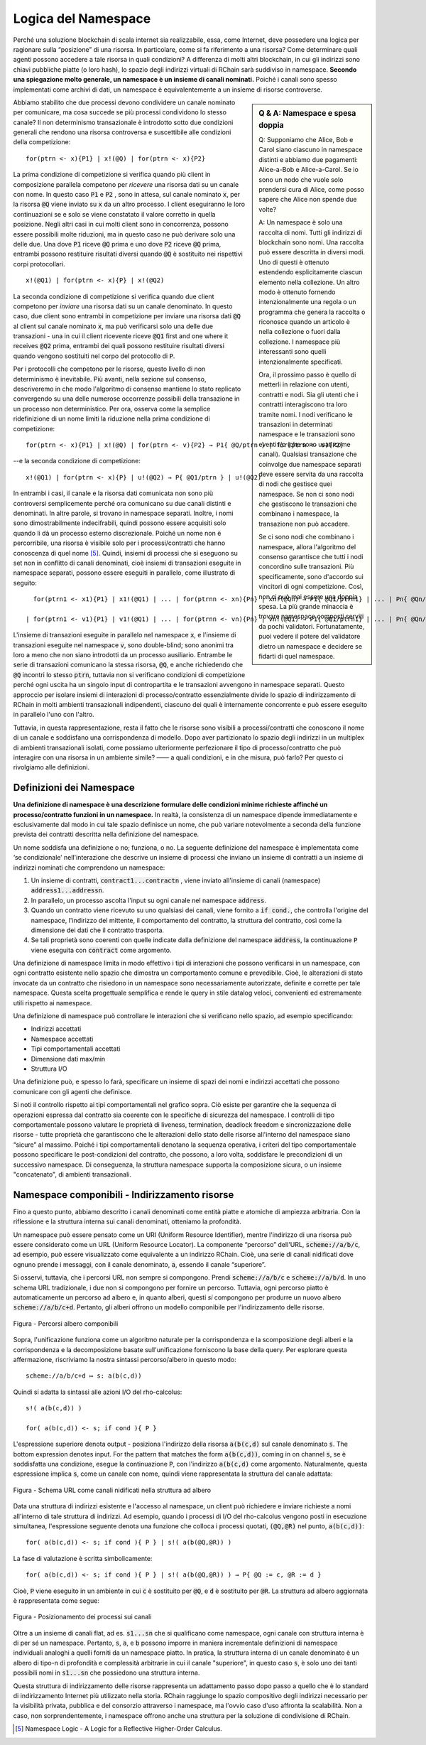 .. _namespaces:

*****************************************************************
Logica del Namespace
*****************************************************************

Perché una soluzione blockchain di scala internet sia realizzabile, essa, come Internet, deve possedere una logica per ragionare sulla “posizione” di una risorsa. In particolare, come si fa riferimento a una risorsa? Come determinare quali agenti possono accedere a tale risorsa in quali condizioni? A differenza di molti altri blockchain, in cui gli indirizzi sono chiavi pubbliche piatte (o loro hash), lo spazio degli indirizzi virtuali di RChain sarà suddiviso in namespace. **Secondo una spiegazione molto generale, un namespace è un insieme di canali nominati.** Poiché i canali sono spesso implementati come archivi di dati, un namespace è equivalentemente a un insieme di risorse controverse.

.. sidebar:: Q & A: Namespace e spesa doppia

   Q: Supponiamo che Alice, Bob e Carol siano ciascuno in namespace 
   distinti e abbiamo due pagamenti: Alice-a-Bob e Alice-a-Carol. Se
   io sono un nodo che vuole solo prendersi cura di Alice, come posso
   sapere che Alice non spende due volte?

   A: Un namespace è solo una raccolta di nomi. Tutti gli indirizzi di
   blockchain sono nomi. Una raccolta può essere descritta in diversi
   modi. Uno di questi è ottenuto estendendo esplicitamente ciascun
   elemento nella collezione. Un altro modo è ottenuto fornendo
   intenzionalmente una regola o un programma che genera la raccolta o
   riconosce quando un articolo è nella collezione o fuori dalla
   collezione. I namespace più interessanti sono quelli
   intenzionalmente specificati.

   Ora, il prossimo passo è quello di metterli in relazione con
   utenti, contratti e nodi. Sia gli utenti che i contratti 
   interagiscono tra loro tramite nomi. I nodi verificano le
   transazioni in determinati namespace e le transazioni sono eventi 
   i/o (che sono usati come canali). Qualsiasi transazione che
   coinvolge due namespace separati deve essere servita da una
   raccolta di nodi che gestisce quei namespace. Se non ci sono nodi
   che gestiscono le transazioni che combinano i namespace, la
   transazione non può accadere.

   Se ci sono nodi che combinano i namespace, allora
   l'algoritmo del consenso garantisce che tutti i nodi concordino
   sulle transazioni. Più specificamente, sono d'accordo sui vincitori
   di ogni competizione. Così, non ci può mai essere una doppia spesa.
   La più grande minaccia è trovare namespace composti serviti da
   pochi validatori. Fortunatamente, puoi vedere il potere del
   validatore dietro un namespace e decidere se fidarti di quel
   namespace.


Abbiamo stabilito che due processi devono condividere un canale nominato per comunicare, ma cosa succede se più processi condividono lo stesso canale? Il non determinismo transazionale è introdotto sotto due condizioni generali che rendono una risorsa controversa e suscettibile alle condizioni della competizione:

::

                                    for(ptrn <- x){P1} | x!(@Q) | for(ptrn <- x){P2} 


La prima condizione di competizione si verifica quando più client in composizione parallela competono per *ricevere* una risorsa dati su un canale con nome. In questo caso :code:`P1` e :code:`P2` , sono in attesa, sul canale nominato :code:`x`,  per la risorsa :code:`@Q` viene inviato su :code:`x` da un altro processo. I client eseguiranno le loro continuazioni se e solo se viene constatato il valore corretto in quella posizione. Negli altri casi in cui molti client sono in concorrenza, possono essere possibili molte riduzioni, ma in questo caso ne può derivare solo una delle due. Una dove :code:`P1` riceve :code:`@Q` prima e uno dove :code:`P2` riceve :code:`@Q` prima, entrambi possono restituire risultati diversi quando :code:`@Q` è sostituito nei rispettivi corpi protocollari.

::

                                          x!(@Q1) | for(ptrn <- x){P} | x!(@Q2)
                                          
                                          
La seconda condizione di competizione si verifica quando due client competono per *inviare* una risorsa dati su un canale denominato. In questo caso, due client sono entrambi in competizione per inviare una risorsa dati :code:`@Q` al client sul canale nominato :code:`x`, ma può verificarsi solo una delle due transazioni - una in cui il client ricevente riceve :code:`@Q1` first and one where it receives :code:`@Q2` prima, entrambi dei quali possono restituire risultati diversi quando vengono sostituiti nel corpo del protocollo di :code:`P`.

Per i protocolli che competono per le risorse, questo livello di non determinismo è inevitabile. Più avanti, nella sezione sul consenso, descriveremo in che modo l'algoritmo di consenso mantiene lo stato replicato convergendo su una delle numerose occorrenze possibili della transazione in un processo non deterministico. Per ora, osserva come la semplice ridefinizione di un nome limiti la riduzione nella prima condizione di competizione:

::

            for(ptrn <- x){P1} | x!(@Q) | for(ptrn <- v){P2} → P1{ @Q/ptrn } | for(ptrn <- v){P2}


--e la seconda condizione di competizione:

::

                        x!(@Q1) | for(ptrn <- x){P} | u!(@Q2) → P{ @Q1/ptrn } | u!(@Q2)
                            
                            
In entrambi i casi, il canale e la risorsa dati comunicata non sono più controversi semplicemente perché ora comunicano su due canali distinti e denominati. In altre parole, si trovano in namespace separati. Inoltre, i nomi sono dimostrabilmente indecifrabili, quindi possono essere acquisiti solo quando li dà un processo esterno discrezionale. Poiché un nome non è percorribile, una risorsa è visibile solo per i processi/contratti che hanno conoscenza di quel nome [5]_. Quindi, insiemi di processi che si eseguono su set non in conflitto di canali denominati, cioè insiemi di transazioni eseguite in namespace separati, possono essere eseguiti in parallelo, come illustrato di seguito:

::

   for(ptrn1 <- x1){P1} | x1!(@Q1) | ... | for(ptrnn <- xn){Pn} | xn!(@Qn) → P1{ @Q1/ptrn1} | ... | Pn{ @Qn/ptrnn }

 | for(ptrn1 <- v1){P1} | v1!(@Q1) | ... | for(ptrnn <- vn){Pn} | vn!(@Q1) → P1{ @Q1/ptrn1} | ... | Pn{ @Qn/ptrnn }


L'insieme di transazioni eseguite in parallelo nel namespace :code:`x`, e l'insieme di transazioni eseguite nel namespace :code:`v`, sono double-blind; sono anonimi tra loro a meno che non siano introdotti da un processo ausiliario. Entrambe le serie di transazioni comunicano la stessa risorsa, :code:`@Q`, e anche richiedendo che :code:`@Q` incontri lo stesso :code:`ptrn`, tuttavia non si verificano condizioni di competizione perché ogni uscita ha un singolo input di contropartita e le transazioni avvengono in namespace separati. Questo approccio per isolare insiemi di interazioni di processo/contratto essenzialmente divide lo spazio di indirizzamento di RChain in molti ambienti transazionali indipendenti, ciascuno dei quali è internamente concorrente e può essere eseguito in parallelo l'uno con l'altro.


.. figure:: .. /img/blocks-by-namespace.png
    :align: center
    :width: 1950
	:height: 1050
    :scale: 40
    
    Figura - Namespace come ambienti transazionali isolati
    

Tuttavia, in questa rappresentazione, resta il fatto che le risorse sono visibili a processi/contratti che conoscono il nome di un canale e soddisfano una corrispondenza di modello. Dopo aver partizionato lo spazio degli indirizzi in un multiplex di ambienti transazionali isolati, come possiamo ulteriormente perfezionare il tipo di processo/contratto che può interagire con una risorsa in un ambiente simile? —— a quali condizioni, e in che misura, può farlo? Per questo ci rivolgiamo alle definizioni.

Definizioni dei Namespace
============================================================
**Una definizione di namespace è una descrizione formulare delle condizioni minime richieste affinché un processo/contratto funzioni in un namespace.** In realtà, la consistenza di un namespace dipende immediatamente e esclusivamente dal modo in cui tale spazio definisce un nome, che può variare notevolmente a seconda della funzione prevista dei contratti descritta nella definizione del namespace.

Un nome soddisfa una definizione o no; funziona, o no. La seguente definizione del namespace è implementata come ‘se condizionale’ nell'interazione che descrive un insieme di processi che inviano un insieme di contratti a un insieme di indirizzi nominati che comprendono un namespace:


.. figure:: .. /img/namespace-definitions.png
    :align: center
    :width: 2659
	:height: 1588
    :scale: 40
    
    Figura - Una definizione di namespace implementata come ‘condizionale’
    
    

1. Un insieme di contratti, :code:`contract1...contractn` , viene inviato all'insieme di canali (namespace) :code:`address1...addressn`.

2. In parallelo, un processo ascolta l'input su ogni canale nel namespace :code:`address`. 

3. Quando un contratto viene ricevuto su uno qualsiasi dei canali, viene fornito a :code:`if cond.`, che controlla l'origine del namespace, l'indirizzo del mittente, il comportamento del contratto, la struttura del contratto, così come la dimensione dei dati che il contratto trasporta. 

4. Se tali proprietà sono coerenti con quelle indicate dalla definizione del namespace :code:`address`, la continuazione :code:`P` viene eseguita con :code:`contract` come argomento.

Una definizione di namespace limita in modo effettivo i tipi di interazioni che possono verificarsi in un namespace, con ogni contratto esistente nello spazio che dimostra un comportamento comune e prevedibile. Cioè, le alterazioni di stato invocate da un contratto che risiedono in un namespace sono necessariamente autorizzate, definite e corrette per tale namespace. Questa scelta progettuale semplifica e rende le query in stile datalog veloci, convenienti ed estremamente utili rispetto ai namespace.

Una definizione di namespace può controllare le interazioni che si verificano nello spazio, ad esempio specificando:

* Indirizzi accettati
* Namespace accettati
* Tipi comportamentali accettati
* Dimensione dati max/min
* Struttura I/O

Una definizione può, e spesso lo farà, specificare un insieme di spazi dei nomi e indirizzi accettati che possono comunicare con gli agenti che definisce.

Si noti il ​​controllo rispetto ai tipi comportamentali nel grafico sopra. Ciò esiste per garantire che la sequenza di operazioni espressa dal contratto sia coerente con le specifiche di sicurezza del namespace. I controlli di tipo comportamentale possono valutare le proprietà di liveness, termination, deadlock freedom e sincronizzazione delle risorse - tutte proprietà che garantiscono che le alterazioni dello stato delle risorse all'interno del namespace siano “sicure” al massimo. Poiché i tipi comportamentali denotano la sequenza operativa, i criteri del tipo comportamentale possono specificare le post-condizioni del contratto, che possono, a loro volta, soddisfare le precondizioni di un successivo namespace. Di conseguenza, la struttura namespace supporta la composizione sicura, o un insieme "concatenato", di ambienti transazionali.

Namespace componibili - Indirizzamento risorse
=============================================================================
Fino a questo punto, abbiamo descritto i canali denominati come entità piatte e atomiche di ampiezza arbitraria. Con la riflessione e la struttura interna sui canali denominati, otteniamo la profondità.

Un namespace può essere pensato come un URI (Uniform Resource Identifier), mentre l'indirizzo di una risorsa può essere considerato come un URL (Uniform Resource Locator). La componente “percorso” dell'URL, :code:`scheme://a/b/c`, ad esempio, può essere visualizzato come equivalente a un indirizzo RChain. Cioè, una serie di canali nidificati dove ognuno prende i messaggi, con il canale denominato, :code:`a`, essendo il canale “superiore”.

Si osservi, tuttavia, che i percorsi URL non sempre si compongono. Prendi :code:`scheme://a/b/c` e :code:`scheme://a/b/d`. In uno schema URL tradizionale, i due non si compongono per fornire un percorso. Tuttavia, ogni percorso piatto è automaticamente un percorso ad albero e, in quanto alberi, questi *si* compongono per produrre un nuovo albero :code:`scheme://a/b/c+d`. Pertanto, gli alberi offrono un modello componibile per l'indirizzamento delle risorse.


.. figure:: .. /img/namespaces-as-tree-paths.png
    :align: center
    :width: 1617
    :scale: 40
    
    Figura - Percorsi albero componibili
    
    
Sopra, l'unificazione funziona come un algoritmo naturale per la corrispondenza e la scomposizione degli alberi e la corrispondenza e la decomposizione basate sull'unificazione forniscono la base della query. Per esplorare questa affermazione, riscriviamo la nostra sintassi percorso/albero in questo modo:

::

 scheme://a/b/c+d ↦ s: a(b(c,d))


Quindi si adatta la sintassi alle azioni I/O del rho-calcolus:

::

                                                      s!( a(b(c,d)) )

                                                      for( a(b(c,d)) <- s; if cond ){ P }
          
          
L'espressione superiore denota output - posiziona l'indirizzo della risorsa :code:`a(b(c,d)` sul canale denominato :code:`s`. The bottom expression denotes input. For the pattern that matches the form :code:`a(b(c,d))`, coming in on channel :code:`s`, se è soddisfatta una condizione, esegue la continuazione :code:`P`, con l'indirizzo :code:`a(b(c,d)` come argomento. Naturalmente, questa espressione implica :code:`s`, come un canale con nome, quindi viene rappresentata la struttura del canale adattata:


.. figure:: .. /img/namespaces-as-trees.png
    :align: center
    :width: 567
    :scale: 40
    
    Figura - Schema URL come canali nidificati nella struttura ad albero
    
    
Data una struttura di indirizzi esistente e l'accesso al namespace, un client può richiedere e inviare richieste a nomi all'interno di tale struttura di indirizzi. Ad esempio, quando i processi di I/O del rho-calcolus vengono posti in esecuzione simultanea, l'espressione seguente denota una funzione che colloca i processi quotati, :code:`(@Q,@R)` nel punto, :code:`a(b(c,d))`:

::

                                            for( a(b(c,d)) <- s; if cond ){ P } | s!( a(b(@Q,@R)) )


La fase di valutazione è scritta simbolicamente:

::

                                   for( a(b(c,d)) <- s; if cond ){ P } | s!( a(b(@Q,@R)) ) → P{ @Q := c, @R := d }


Cioè, :code:`P` viene eseguito in un ambiente in cui :code:`c` è sostituito per :code:`@Q`, e :code:`d` è sostituito per :code:`@R`. La struttura ad albero aggiornata è rappresentata come segue:


.. figure:: .. /img/tree-structure-substituted.png
    :align: center
    :width: 1688
    :scale: 30
    
    Figura - Posizionamento dei processi sui canali


Oltre a un insieme di canali flat, ad es. :code:`s1...sn` che si qualificano come namespace, ogni canale con struttura interna è di per sé un namespace. Pertanto, :code:`s`, :code:`a`, e :code:`b` possono imporre in maniera incrementale definizioni di namespace individuali analoghi a quelli forniti da un namespace piatto. In pratica, la struttura interna di un canale denominato è un albero di tipo-n di profondità e complessità arbitrarie in cui il canale "superiore", in questo caso :code:`s`, è solo uno dei tanti possibili nomi in :code:`s1...sn` che possiedono una struttura interna.

Questa struttura di indirizzamento delle risorse rappresenta un adattamento passo dopo passo a quello che è lo standard di indirizzamento Internet più utilizzato nella storia. RChain raggiunge lo spazio compositivo degli indirizzi necessario per la visibilità privata, pubblica e del consorzio attraverso i namespace, ma l'ovvio caso d'uso affronta la scalabilità. Non a caso, non sorprendentemente, i namespace offrono anche una struttura per la soluzione di condivisione di RChain.


.. [5] Namespace Logic - A Logic for a Reflective Higher-Order Calculus.

